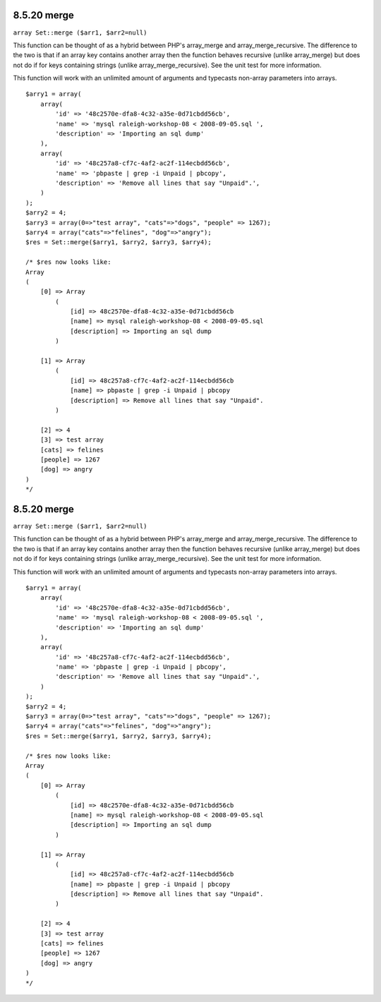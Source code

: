 8.5.20 merge
------------

``array Set::merge ($arr1, $arr2=null)``

This function can be thought of as a hybrid between PHP's
array\_merge and array\_merge\_recursive. The difference to the two
is that if an array key contains another array then the function
behaves recursive (unlike array\_merge) but does not do if for keys
containing strings (unlike array\_merge\_recursive). See the unit
test for more information.

This function will work with an unlimited amount of arguments and
typecasts non-array parameters into arrays.

::

    $arry1 = array(
        array(
            'id' => '48c2570e-dfa8-4c32-a35e-0d71cbdd56cb',
            'name' => 'mysql raleigh-workshop-08 < 2008-09-05.sql ',
            'description' => 'Importing an sql dump'
        ),
        array(
            'id' => '48c257a8-cf7c-4af2-ac2f-114ecbdd56cb',
            'name' => 'pbpaste | grep -i Unpaid | pbcopy',
            'description' => 'Remove all lines that say "Unpaid".',
        )
    );
    $arry2 = 4;
    $arry3 = array(0=>"test array", "cats"=>"dogs", "people" => 1267);
    $arry4 = array("cats"=>"felines", "dog"=>"angry");
    $res = Set::merge($arry1, $arry2, $arry3, $arry4);
    
    /* $res now looks like: 
    Array
    (
        [0] => Array
            (
                [id] => 48c2570e-dfa8-4c32-a35e-0d71cbdd56cb
                [name] => mysql raleigh-workshop-08 < 2008-09-05.sql 
                [description] => Importing an sql dump
            )
    
        [1] => Array
            (
                [id] => 48c257a8-cf7c-4af2-ac2f-114ecbdd56cb
                [name] => pbpaste | grep -i Unpaid | pbcopy
                [description] => Remove all lines that say "Unpaid".
            )
    
        [2] => 4
        [3] => test array
        [cats] => felines
        [people] => 1267
        [dog] => angry
    )
    */

8.5.20 merge
------------

``array Set::merge ($arr1, $arr2=null)``

This function can be thought of as a hybrid between PHP's
array\_merge and array\_merge\_recursive. The difference to the two
is that if an array key contains another array then the function
behaves recursive (unlike array\_merge) but does not do if for keys
containing strings (unlike array\_merge\_recursive). See the unit
test for more information.

This function will work with an unlimited amount of arguments and
typecasts non-array parameters into arrays.

::

    $arry1 = array(
        array(
            'id' => '48c2570e-dfa8-4c32-a35e-0d71cbdd56cb',
            'name' => 'mysql raleigh-workshop-08 < 2008-09-05.sql ',
            'description' => 'Importing an sql dump'
        ),
        array(
            'id' => '48c257a8-cf7c-4af2-ac2f-114ecbdd56cb',
            'name' => 'pbpaste | grep -i Unpaid | pbcopy',
            'description' => 'Remove all lines that say "Unpaid".',
        )
    );
    $arry2 = 4;
    $arry3 = array(0=>"test array", "cats"=>"dogs", "people" => 1267);
    $arry4 = array("cats"=>"felines", "dog"=>"angry");
    $res = Set::merge($arry1, $arry2, $arry3, $arry4);
    
    /* $res now looks like: 
    Array
    (
        [0] => Array
            (
                [id] => 48c2570e-dfa8-4c32-a35e-0d71cbdd56cb
                [name] => mysql raleigh-workshop-08 < 2008-09-05.sql 
                [description] => Importing an sql dump
            )
    
        [1] => Array
            (
                [id] => 48c257a8-cf7c-4af2-ac2f-114ecbdd56cb
                [name] => pbpaste | grep -i Unpaid | pbcopy
                [description] => Remove all lines that say "Unpaid".
            )
    
        [2] => 4
        [3] => test array
        [cats] => felines
        [people] => 1267
        [dog] => angry
    )
    */
